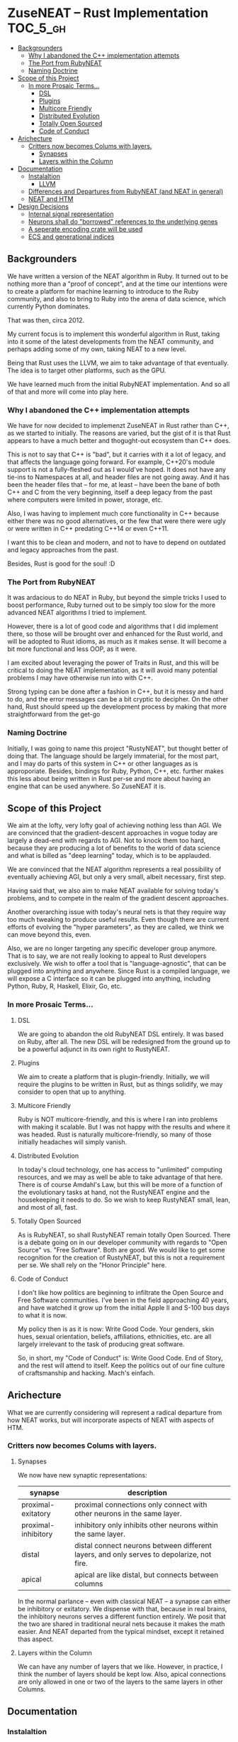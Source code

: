 * ZuseNEAT -- Rust Implementation                                  :TOC_5_gh:
  - [[#backgrounders][Backgrounders]]
    - [[#why-i-abandoned-the-c-implementation-attempts][Why I abandoned the C++ implementation attempts]]
    - [[#the-port-from-rubyneat][The Port from RubyNEAT]]
    - [[#naming-doctrine][Naming Doctrine]]
  - [[#scope-of-this-project][Scope of this Project]]
    - [[#in-more-prosaic-terms][In more Prosaic Terms...]]
      - [[#dsl][DSL]]
      - [[#plugins][Plugins]]
      - [[#multicore-friendly][Multicore Friendly]]
      - [[#distributed-evolution][Distributed Evolution]]
      - [[#totally-open-sourced][Totally Open Sourced]]
      - [[#code-of-conduct][Code of Conduct]]
  - [[#arichecture][Arichecture]]
    - [[#critters-now-becomes-colums-with-layers][Critters now becomes Colums with layers.]]
      - [[#synapses][Synapses]]
      - [[#layers-within-the-column][Layers within the Column]]
  - [[#documentation][Documentation]]
    - [[#instalaltion][Instalaltion]]
      - [[#llvm][LLVM]]
    - [[#differences-and-departures-from-rubyneat-and-neat-in-general][Differences and Departures from RubyNEAT (and NEAT in general)]]
    - [[#neat-and-htm][NEAT and HTM]]
  - [[#design-decisions][Design Decisions]]
    - [[#internal-signal-representation][Internal signal representation]]
    - [[#neurons-shall-do-borrowed-references-to-the-underlying-genes][Neurons shall do "borrowed" references to the underlying genes]]
    - [[#a-seperate-encoding-crate-will-be-used][A seperate encoding crate will be used]]
    - [[#ecs-and-generational-indices][ECS and generational indices]]

** Backgrounders   
   We have written a version of the NEAT algorithm in Ruby.
   It turned out to be nothing more than a "proof of concept", 
   and at the time our intentions were to create a platform
   for machine learning to introduce to the Ruby community, 
   and also to bring to Ruby into the arena of data science,
   which currently Python dominates.

   That was then, circa 2012.
   
   My current focus is to implement this wonderful algorithm
   in Rust, taking into it some of the latest developments 
   from the NEAT community, and perhaps adding some of my own,
   taking NEAT to a new level.

   Being that Rust uses the LLVM, we aim to take advantage of 
   that eventually. The idea is to target other platforms, such
   as the GPU.

   We have learned much from the initial RubyNEAT implementation.
   And so all of that and more will come into play here.
*** Why I abandoned the C++ implementation attempts
   We have for now decided to implemenzt ZuseNEAT in Rust rather than
   C++, as we started to initially. The reasons are varied, but the gist 
   of it is that Rust appears to have a much better and thogught-out
   ecosystem than C++ does.

   This is not to say that C++ is "bad", but it carries with it a lot 
   of legacy, and that affects the language going forward. For example,
   C++20's module support is not a fully-fleshed out as I would've hoped.
   It does not have any tie-ins to Namespaces at all, and header files
   are not going away.  And it has been the header files that -- for me, at least --
   have been the bane of both C++ and C from the very beginning, itself
   a deep legacy from the past where computers were limited in power, 
   storage, etc.
   
   Also, I was having to implement much core functionality in C++ because
   either there was no good alternatives, or the few that were there were 
   ugly or were written in C++ predating C++14 or even C++11.

   I want this to be clean and modern, and not to have to depend on
   outdated and legacy approaches from the past.

   Besides, Rust is good for the soul! :D

*** The Port from RubyNEAT
   It was ardacious to do NEAT in Ruby, but beyond the simple
   tricks I used to boost performance, Ruby turned out to be simply
   too slow for the more advanced NEAT algorithms I tried to implement.
   
   However, there is a lot of good code and algorithms that I did 
   implement there, so those will be brought over and enhanced for the
   Rust world, and will be adopted to Rust idioms, as much as it makes
   sense. It will become a bit more functional and less OOP, as it were.

   I am excited about leveraging the power of Traits in Rust, and this 
   will be critical to doing the NEAT implementation, as it will avoid
   many potential problems I may have otherwise run into with C++.

   Strong typing can be done after a fashion in C++, but it is messy and
   hard to do, and the error messages can be a bit cryptic to decipher. On
   the other hand, Rust should speed up the development process by making
   that more straightforward from the get-go
*** Naming Doctrine
   Initially, I was going to name this project "RustyNEAT", but thought
   better of doing that. The language should be largely immaterial, for 
   the most part, and I may do parts of this system in C++ or other languages
   as is approporiate. Besides, bindings for Ruby, Python, C++, etc. further
   makes this less about being written in Rust per-se and more about
   having an engine that can be used anywhere. So ZuseNEAT it is.

** Scope of this Project
   We aim at the lofty, very lofty goal of achieving nothing
   less than AGI. We are convinced that the gradient-descent
   approaches in vogue today are largely a dead-end with regards
   to AGI. Not to knock them too hard, because they are
   producing a lot of benefits to the world of data science
   and what is billed as "deep learning" today, which is to be
   applauded.

   We are convinced that the NEAT algorithm represents a real
   possibility of eventually achieving AGI, but only a very
   small, albeit necessary, first step.

   Having said that, we also aim to make NEAT available for
   solving today's problems, and to compete in the realm
   of the gradient descent approaches.

   Another overarching issue with today's neural nets is that
   they require way too much tweaking to produce useful results.
   Even though there are current efforts of evolving the
   "hyper parameters", as they are called, we think we can
   move beyond this, even.

   Also, we are no longer targeting any specific developer
   group anymore. That is to say, we are not really looking
   to appeal to Rust developers exclusively. We wish to
   offer a tool that is "language-agnostic", that can be plugged
   into anything and anywhere. Since Rust is a compiled language,
   we will expose a C interface so it can be plugged into
   anything, including Python, Ruby, R, Haskell, Elixir, Go, etc.

*** In more Prosaic Terms...
**** DSL
     We are going to abandon the old RubyNEAT DSL
     entirely. It was based on Ruby, after all. The
     new DSL will be redesigned from the ground up
     to be a powerful adjunct in its own right to
     RustyNEAT.
**** Plugins
     We aim to create a platform that is plugin-friendly.
     Initially, we will require the plugins to be written
     in Rust, but as things solidify, we may consider
     to open that up to anything. 
**** Multicore Friendly
     Ruby is NOT multicore-friendly, and this is where I ran
     into problems with making it scalable. But I was not
     happy with the results and where it was headed. Rust
     is naturally multicore-friendly, so many of those
     initially headaches will simply vanish.
**** Distributed Evolution
     In today's cloud technology, one has access to 
     "unlimited" computing resources, and we may as well
     be able to take advantage of that here. There is
     of course Amdahl's Law, but this will be more
     of a function of the evolutionary tasks at hand, 
     not the RustyNEAT engine and the housekeeping
     it needs to do. So we wish to keep RustyNEAT small,
     lean, and most of all, fast.
**** Totally Open Sourced
     As is RubyNEAT, so shall RustyNEAT remain totally
     Open Sourced. There is a debate going on in our
     developer community with regards to "Open Source"
     vs. "Free Software". Both are good. We would like
     to get some recognition for the creation of
     RustyNEAT, but this is not a requirement per se. 
     We shall rely on the "Honor Principle" here.
**** Code of Conduct
     I don't like how politics are beginning to infiltrate
     the Open Source and Free Software communities. I've
     been in the field approaching 40 years, and have watched
     it grow up from the initial Apple II and S-100 bus days 
     to what it is now.

     My policy then is as it is now: Write Good Code. Your
     genders, skin hues, sexual orientation, beliefs,
     affiliations, ethnicities, etc. are all largely irrelevant
     to the task of producing great software.

     So, in short, my "Code of Conduct" is: Write Good Code.
     End of Story, and the rest will attend to itself. Keep
     the politics out of our fine culture of craftsmanship
     and hacking. Mach's einfach.   
** Arichecture
   What we are currently considering will
   represent a radical departure from how NEAT
   works, but will incorporate aspects of NEAT
   with aspects of HTM. 
*** Critters now becomes Colums with layers.
**** Synapses
     We now have new synaptic representations:

     | synapse             | description                                                                               |   |
     |---------------------+-------------------------------------------------------------------------------------------+---|
     | proximal-exitatory  | proximal connections only connect with other neurons in the same layer.                   |   |
     | proximal-inhibitory | inhibitory only inhibits other neurons within the same layer.                             |   |
     | distal              | distal connect neurons between different layers, and only serves to depolarize, not fire. |   |
     | apical              | apical are like distal, but connects between columns                                      |   |
    
     In the normal parlance -- even with classical NEAT -- a synapse can either be inhibitory or exitatory.
     We dispense with that, because in real brains, the inhibitory neurons serves a different function entirely. We
     posit that the two are shared in traditional neural nets because it makes the math easier. And NEAT departed from
     the typical mindset, except it retained thas aspect.
**** Layers within the Column
     We can have any number of layers that we like. However, in practice, I think the number of layers
     should be kept low. Also, apical connections are only allowed in one or two of the layers to the 
     same layers in other Columns.

** Documentation
*** Instalaltion
**** LLVM
     You must install LLVM version 8, and on Ubuntu, thusly:
     #+begin-src bash
     sudo apt install llvm-8
     #+end-src

*** Differences and Departures from RubyNEAT (and NEAT in general)
    We want to introduce the concept of distal and
    proximal connections. Distal connections don't result
    in firing, but primes the neuron to be more likely
    to fire (reducing the threshold) in the next
    iterations.

    As such, the neuron must maintain temporal state.
    But real neurons already do this.
*** NEAT and HTM
    I am attempting to incorporate some of the elements 
    of HTM into this version of NEAT early on, like
    for example proximal and distal connections aka
    pyramidal neurons. Some consideration for how to do
    sparse activation will also be considered.

** Design Decisions
*** Internal signal representation
    We have decided to use -1 to +1 as the canocial internal
    signalalling in ZuseNEAT, with the understanding that
    0 is the default, and the swing can be positive or negative
    espeically in sparse activation cases.

    Well, now, we may have a different approach
    to this in the case of the HTM influence. I will
    have to think about this.
*** Neurons shall do "borrowed" references to the underlying genes
    Basically, the neuron as it exists is simply a 
    virtual concept for the code that will be eventually
    gerated by the expressor, and as such, should be 
    designed with that alone in mind.

    So, the references will make it easier to navigate the neurons
    and see whether or not they arr distal or proximal, etc.,
    as well as if they are even active at all. Those gene
    flags will affect the eventual expression.

    We will use a data-centric approach for everything,
    a struct of arrays rather than an array of structs.
    as such, a reference index shall be used to 
    address everything.

*** A seperate encoding crate will be used
    I want to make it "easy" to plug in various
    different encoding schemes without altering ZuseNEAT
    directly, so that is the motivation. I am trying to
    decide of these will be linked in directly, or if something like 
    Flatbuffers should be used. Perhaps both.

    Flatbuffers will give the greatest flexibility to allow 
    ZuseNEAT to be used in many different environments in
    a machine-agnostic way. HOWEVER, we should also be able
    to use the direct shared library approach. And the
    shared library can be a special one to snag flatbuffer
    support.
*** ECS and generational indices
    Because this is Rust, let's head off the Borrow Checker at the pass
    and use an ECS approach rather than objects.

    See the ECS and slab_tree crates.

    If we need to, we will fork these projects and make them do
    our bidding, but for now we'll assume that they will do what we want.

